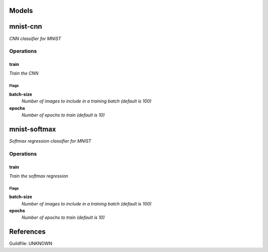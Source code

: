 

Models
######

mnist-cnn
#########

*CNN classifier for MNIST*

Operations
==========

train
^^^^^

*Train the CNN*

Flags
-----

**batch-size**
  *Number of images to include in a training batch (default is 100)*

**epochs**
  *Number of epochs to train (default is 10)*


mnist-softmax
#############

*Softmax regression classifier for MNIST*

Operations
==========

train
^^^^^

*Train the softmax regression*

Flags
-----

**batch-size**
  *Number of images to include in a training batch (default is 100)*

**epochs**
  *Number of epochs to train (default is 10)*


References
##########

Guildfile: UNKNOWN


